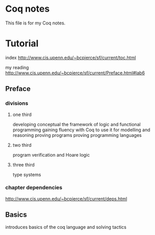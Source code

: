 * Coq notes
This file is for my Coq notes.

* Tutorial
index http://www.cis.upenn.edu/~bcpierce/sf/current/toc.html

my reading
http://www.cis.upenn.edu/~bcpierce/sf/current/Preface.html#lab6

** Preface

*** divisions

**** one third
developing conceptual the framework of logic and functional programming
gaining fluency with Coq to use it for modelling and reasoning
proving programs
proving programming languages

**** two third
program verification and Hoare logic

**** three third
type systems

*** chapter dependencies
http://www.cis.upenn.edu/~bcpierce/sf/current/deps.html

** Basics
introduces basics of the coq language and solving tactics
